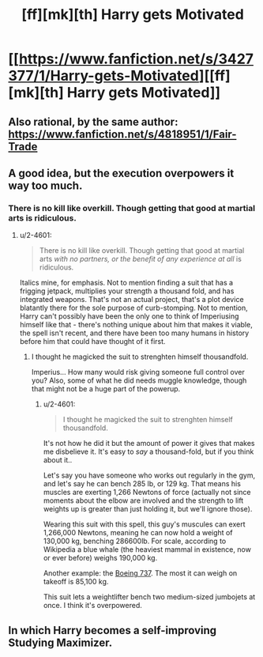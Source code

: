 #+TITLE: [ff][mk][th] Harry gets Motivated

* [[https://www.fanfiction.net/s/3427377/1/Harry-gets-Motivated][[ff][mk][th] Harry gets Motivated]]
:PROPERTIES:
:Author: PeridexisErrant
:Score: 13
:DateUnix: 1424733159.0
:DateShort: 2015-Feb-24
:END:

** Also rational, by the same author: [[https://www.fanfiction.net/s/4818951/1/Fair-Trade]]
:PROPERTIES:
:Author: chaosmosis
:Score: 2
:DateUnix: 1424741357.0
:DateShort: 2015-Feb-24
:END:


** A good idea, but the execution overpowers it way too much.
:PROPERTIES:
:Author: 2-4601
:Score: 2
:DateUnix: 1424763302.0
:DateShort: 2015-Feb-24
:END:

*** There is no kill like overkill. Though getting that good at martial arts is ridiculous.
:PROPERTIES:
:Author: kaukamieli
:Score: 2
:DateUnix: 1424767504.0
:DateShort: 2015-Feb-24
:END:

**** u/2-4601:
#+begin_quote
  There is no kill like overkill. Though getting that good at martial arts /with no partners, or the benefit of any experience at all/ is ridiculous.
#+end_quote

Italics mine, for emphasis. Not to mention finding a suit that has a frigging jetpack, multiplies your strength a thousand fold, and has integrated weapons. That's not an actual project, that's a plot device blatantly there for the sole purpose of curb-stomping. Not to mention, Harry can't possibly have been the only one to think of Imperiusing himself like that - there's nothing unique about him that makes it viable, the spell isn't recent, and there have been too many humans in history before him that could have thought of it first.
:PROPERTIES:
:Author: 2-4601
:Score: 5
:DateUnix: 1424768588.0
:DateShort: 2015-Feb-24
:END:

***** I thought he magicked the suit to strenghten himself thousandfold.

Imperius... How many would risk giving someone full control over you? Also, some of what he did needs muggle knowledge, though that might not be a huge part of the powerup.
:PROPERTIES:
:Author: kaukamieli
:Score: 2
:DateUnix: 1424771526.0
:DateShort: 2015-Feb-24
:END:

****** u/2-4601:
#+begin_quote
  I thought he magicked the suit to strenghten himself thousandfold.
#+end_quote

It's not how he did it but the amount of power it gives that makes me disbelieve it. It's easy to /say/ a thousand-fold, but if you think about it..

Let's say you have someone who works out regularly in the gym, and let's say he can bench 285 lb, or 129 kg. That means his muscles are exerting 1,266 Newtons of force (actually not since moments about the elbow are involved and the strength to lift weights up is greater than just holding it, but we'll ignore those).

Wearing this suit with this spell, this guy's muscules can exert 1,266,000 Newtons, meaning he can now hold a weight of 130,000 kg, benching 286600lb. For scale, according to Wikipedia a blue whale (the heaviest mammal in existence, now or ever before) weighs 190,000 kg.

Another example: the [[https://en.wikipedia.org/wiki/Boeing_737][Boeing 737]]. The most it can weigh on takeoff is 85,100 kg.

This suit lets a weightlifter bench two medium-sized jumbojets at once. I think it's overpowered.
:PROPERTIES:
:Author: 2-4601
:Score: 5
:DateUnix: 1424792235.0
:DateShort: 2015-Feb-24
:END:


** In which Harry becomes a self-improving Studying Maximizer.
:PROPERTIES:
:Author: MadScientist14159
:Score: 1
:DateUnix: 1425140800.0
:DateShort: 2015-Feb-28
:END:
